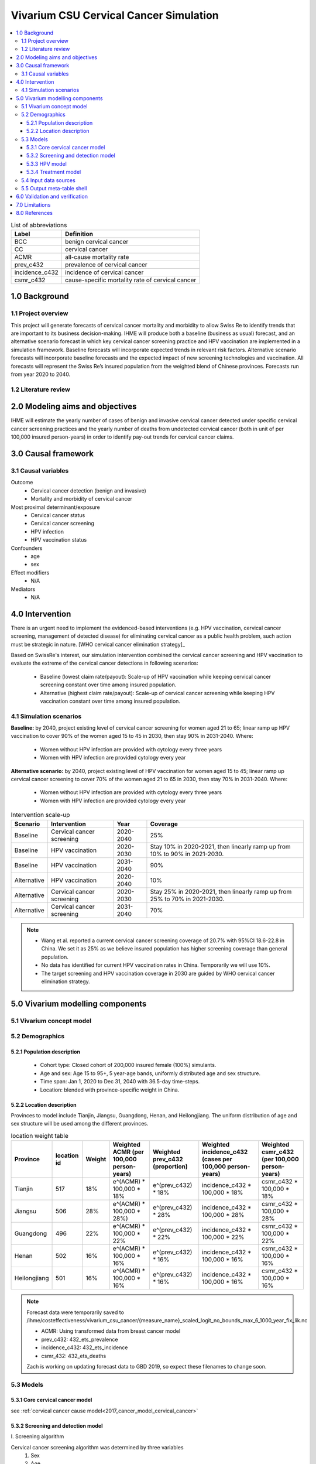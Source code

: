 .. role:: underline
    :class: underline


..
  Section title decorators for this document:

  ==============
  Document Title
  ==============

  Section Level 1 (#.0)
  +++++++++++++++++++++
  
  Section Level 2 (#.#)
  ---------------------

  Section Level 3 (#.#.#)
  ~~~~~~~~~~~~~~~~~~~~~~~

  Section Level 4
  ^^^^^^^^^^^^^^^

  Section Level 5
  '''''''''''''''

  The depth of each section level is determined by the order in which each
  decorator is encountered below. If you need an even deeper section level, just
  choose a new decorator symbol from the list here:
  https://docutils.sourceforge.io/docs/ref/rst/restructuredtext.html#sections
  And then add it to the list of decorators above.


.. _cervical_cancer_concept_model:

=======================================
Vivarium CSU Cervical Cancer Simulation
=======================================

.. contents::
  :local:

.. list-table:: List of abbreviations
   :header-rows: 1

   * - Label
     - Definition
   * - BCC
     - benign cervical cancer
   * - CC
     - cervical cancer 
   * - ACMR
     - all-cause mortality rate
   * - prev_c432
     - prevalence of cervical cancer
   * - incidence_c432
     - incidence of cervical cancer
   * - csmr_c432
     - cause-specific mortality rate of cervical cancer

.. _1.0:

1.0 Background
++++++++++++++

.. _1.1:

1.1 Project overview
--------------------
This project will generate forecasts of cervical cancer mortality and morbidity 
to allow Swiss Re to identify trends that are important to its business 
decision-making. IHME will produce both a baseline (business as usual) forecast, 
and an alternative scenario forecast in which key cervical cancer screening 
practice and HPV vaccination are implemented in a simulation framework. Baseline 
forecasts will incorporate expected trends in relevant risk factors. Alternative 
scenario forecasts will incorporate baseline forecasts and the expected impact of 
new screening technologies and vaccination. All forecasts will represent the Swiss 
Re’s insured population from the weighted blend of Chinese provinces. Forecasts 
run from year 2020 to 2040.

.. _1.2:

1.2 Literature review
---------------------

.. todo::

 add more literature background


.. _2.0:

2.0 Modeling aims and objectives
++++++++++++++++++++++++++++++++
IHME will estimate the yearly number of cases of benign and invasive cervical 
cancer detected under specific cervical cancer screening practices and the yearly 
number of deaths from undetected cervical cancer (both in unit of per 100,000 
insured person-years) in order to identify pay-out trends for cervical cancer 
claims.


.. _3.0:

3.0 Causal framework
++++++++++++++++++++

.. _3.1:

3.1 Causal variables
--------------------
 
Outcome
 - Cervical cancer detection (benign and invasive)
 - Mortality and morbidity of cervical cancer
Most proximal determinant/exposure
 - Cervical cancer status
 - Cervical cancer screening
 - HPV infection
 - HPV vaccination status
Confounders
 - age
 - sex
Effect modifiers
 - N/A
Mediators
 - N/A


.. _4.0:

4.0 Intervention
++++++++++++++++
There is an urgent need to implement the evidenced-based interventions (e.g. HPV 
vaccination, cervical cancer screening, management of detected disease) for eliminating cervical cancer as a public health problem, such action must be 
strategic in nature. [WHO cervical cancer elimination strategy]_

Based on SwissRe's interest, our simulation intervention combined the cervical 
cancer screening and HPV vaccination to evaluate the extreme of the cervical 
cancer detections in following scenarios:
 - Baseline (lowest claim rate/payout): Scale-up of HPV vaccination while 
   keeping cervical cancer screening constant over time among insured population.
 - Alternative (highest claim rate/payout): Scale-up of cervical cancer 
   screening while keeping HPV vaccination constant over time among insured population.

.. _4.1:

4.1 Simulation scenarios
------------------------
**Baseline:** by 2040, project existing level of cervical cancer screening for 
women aged 21 to 65; linear ramp up HPV vaccination to cover 90% of the women 
aged 15 to 45 in 2030, then stay 90% in 2031-2040. Where:
 - Women without HPV infection are provided with cytology every three years
 - Women with HPV infection are provided cytology every year

**Alternative scenario:** by 2040, project existing level of HPV vaccination for 
women aged 15 to 45; linear ramp up cervical cancer screening to cover 70% of the 
women aged 21 to 65 in 2030, then stay 70% in 2031-2040. Where:
 - Women without HPV infection are provided with cytology every three years
 - Women with HPV infection are provided cytology every year

.. image:: cervical_cancer_scale_up.PNG

.. list-table:: Intervention scale-up
   :header-rows: 1

   * - Scenario
     - Intervention
     - Year
     - Coverage
   * - Baseline
     - Cervical cancer screening
     - 2020-2040
     - 25%
   * - Baseline
     - HPV vaccination
     - 2020-2030
     - Stay 10% in 2020-2021, then linearly ramp up from 10% to 90% in 2021-2030.
   * - Baseline
     - HPV vaccination
     - 2031-2040
     - 90%
   * - Alternative
     - HPV vaccination
     - 2020-2040
     - 10%
   * - Alternative
     - Cervical cancer screening
     - 2020-2030
     - Stay 25% in 2020-2021, then linearly ramp up from 25% to 70% in 2021-2030.
   * - Alternative
     - Cervical cancer screening
     - 2031-2040
     - 70%

.. note::

 - Wang et al. reported a current cervical cancer screening coverage of 20.7% 
   with 95%CI 18.6-22.8 in China. We set it as 25% as we believe insured population has higher screening coverage than general population. 
 - No data has identified for current HPV vaccination rates in China. Temporarily 
   we will use 10%.
 - The target screening and HPV vaccination coverage in 2030 are guided by WHO 
   cervical cancer elimination strategy.


.. _5.0:

5.0 Vivarium modelling components
+++++++++++++++++++++++++++++++++

.. _5.1:

5.1 Vivarium concept model 
--------------------------

.. image:: cervical_cancer_concept_model_diagram.svg

.. _5.2:

5.2 Demographics
----------------

.. _5.2.1:

5.2.1 Population description
~~~~~~~~~~~~~~~~~~~~~~~~~~~~
 - Cohort type: Closed cohort of 200,000 insured female (100%) simulants.
 - Age and sex: Age 15 to 95+, 5 year-age bands, uniformly distributed age and 
   sex structure.
 - Time span: Jan 1, 2020 to Dec 31, 2040 with 36.5-day time-steps.
 - Location: blended with province-specific weight in China.

.. _5.2.2:

5.2.2 Location description
~~~~~~~~~~~~~~~~~~~~~~~~~~
Provinces to model include Tianjin, Jiangsu, Guangdong, Henan, and Heilongjiang. 
The uniform distribution of age and sex structure will be used among the different 
provinces.

.. list-table:: location weight table
   :header-rows: 1

   * - Province
     - location id
     - Weight
     - Weighted ACMR (per 100,000 person-years)
     - Weighted prev_c432 (proportion)
     - Weighted incidence_c432 (cases per 100,000 person-years)
     - Weighted csmr_c432 (per 100,000 person-years)
   * - Tianjin
     - 517
     - 18%
     - e^(ACMR) * 100,000 * 18%
     - e^(prev_c432) * 18%
     - incidence_c432 * 100,000 * 18%
     - csmr_c432 * 100,000 * 18%
   * - Jiangsu
     - 506
     - 28%
     - e^(ACMR) * 100,000 * 28%)
     - e^(prev_c432) * 28%
     - incidence_c432 * 100,000 * 28%
     - csmr_c432 * 100,000 * 28%
   * - Guangdong
     - 496
     - 22%
     - e^(ACMR) * 100,000 * 22%
     - e^(prev_c432) * 22%
     - incidence_c432 * 100,000 * 22%
     - csmr_c432 * 100,000 * 22%
   * - Henan
     - 502
     - 16%
     - e^(ACMR) * 100,000 * 16%
     - e^(prev_c432) * 16%
     - incidence_c432 * 100,000 * 16%
     - csmr_c432 * 100,000 * 16%
   * - Heilongjiang
     - 501
     - 16%
     - e^(ACMR) * 100,000 * 16%
     - e^(prev_c432) * 16%
     - incidence_c432 * 100,000 * 16%
     - csmr_c432 * 100,000 * 16%

.. note::

 Forecast data were temporarily saved to /ihme/costeffectiveness/vivarium_csu_cancer/{measure_name}_scaled_logit_no_bounds_max_6_1000_year_fix_lik.nc

 - ACMR: Using transformed data from breast cancer model
 - prev_c432: 432_ets_prevalence
 - incidence_c432: 432_ets_incidence
 - csmr_432: 432_ets_deaths
 
 Zach is working on updating forecast data to GBD 2019, so expect these filenames 
 to change soon. 

.. _5.3:

5.3 Models
----------

.. _5.3.1:

5.3.1 Core cervical cancer model
~~~~~~~~~~~~~~~~~~~~~~~~~~~~~~~~

see :ref:`cervical cancer cause model<2017_cancer_model_cervical_cancer>`

.. _5.3.2:

5.3.2 Screening and detection model
~~~~~~~~~~~~~~~~~~~~~~~~~~~~~~~~~~~

:underline:`I. Screening algorithm`

Cervical cancer screening algorithm was determined by three variables 
 1) Sex
 2) Age 
 3) Diagnosis of HPV infection

.. image:: cervical_screening_branches.svg 

.. list-table:: Screening branches
   :header-rows: 1

   * - Branch
     - Sex
     - Age
     - Screening technology
     - Screening frequency
     - Co-test result
     - Follow-up test
     - Follow-up frequency
   * - A
     - Female
     - 21-29
     - Cytology
     - every 3 years
     - 
     - 
     - 
   * - B
     - Female
     - 30-65
     - Cytology plus HPV test
     - every 5 years
     - HPV negative, Cytology negative
     - Cytology plus HPV test
     - every 5 years
   * - C
     - Female
     - 30-65
     - Cytology plus HPV test
     - every 5 years
     - HPV positive, Cytology negative
     - Cytology
     - every year
   * - C
     - Female
     - 30-65
     - Cytology plus HPV test
     - every 5 years
     - HPV negative, Cytology positive
     - Cytology
     - every year
   * - C
     - Female
     - 30-65
     - Cytology plus HPV test
     - every 5 years
     - HPV positive, Cytology positive
     - Cytology
     - every year
   * - D
     - Female
     - <21 or >65
     - No screening
     - 
     - 
     - 
     - 

.. list-table:: Screening sensitivity and specificity
   :header-rows: 1

   * - Screening technology
     - Sensitivity
     - Specificity
   * - Cytology plus HPV test
     - HPV-/Cytology- = 17.4%, HPV+/Cytology- = 23.5%, HPV-/Cytology+ = 5.9%, HPV+/Cytology+ = 53.2%
     - 100%
   * - Cytology
     - 65.9% (95% CI 54.9 to 75.3)
     - 100%

.. note::
 
 - Co-test (cytology plus HPV test) is not recommended for women under 30 
   according to guidelines from American Cancer Society and U.S. Preventive Services Task Force.
 - High risk HPV infection is persistent and not self-curable during the simulation.
 - We are not tracking HPV status for women under 30 and those follow-up with
   cytology alone every year in Branch C.

In initialization, We assume that
 - No one has prior knowledge of their disease status (and HPV status) on day one 
   of the simulation.
 - All simulants are buying insurance on day one of the simulation.
 - For simulants in cervical cancer (CC) state regardless of detection, they have 
   a transition rate of 0.1 (per person-year) of moving into a recovered (R) state; this results in an average duration in state CC of 10 years. People in state CC and R follow exactly the same screening algorithm, namely branch A, B, or C depending on their age and co-test result if performed. Simulants do not ever make a second cervical cancer claim, therefore the negative screening results were expected for those in R state in order to avoid double counting the CI claim from detected cervical cancer.

:underline:`II. Screening schedule and attendance`

Probability of attending screening
 - Generate 1000 draws from normal distribution with mean=0.2, SD=0.002 for
   calculating the probability of simulants attending their first due screening.
 - If a simulant attended their last screening, they have 1.89 with 95%CI 1.06-2.49
   (Yan et al. 2017) more odds of attending the next screening than those who did
   not attend their last screening. 
Time to next scheduled screening
 - For those who are in Branch A (cytology in 3 years): use truncated normal
   distribution with mean 1185 days, SD +/- 72 days, lower limit is x days,
   upper limit is y days.
 - For those who are in Branch B (co-test in 5 years): use truncated normal
   distribution with mean 1975 days, SD +/- 72 days, lower limit is x days,
   upper limit is y days.
 - For those in Branch C (annual cytology): use truncated normal
   distribution with mean 395 days, SD +/- 72 days, lower limit is x days,
   upper limit is y days.

.. todo::
 
 Find evidence with smaller x and y compare to number derived from marketscan.

:underline:`III. Screening initialization`

The date of the first screening appointment (T_appt) for females at age between 
21 and 65 is determined as follows. We assume that each simulant had a previous 
appointment scheduled at some point before the simulation begins. We calculate 
the time between that past appointment and their next appointment (delta_T) using 
the methodology outlined in Section 5.3.2.II (Time to next scheduled screening). 
With a uniform distribution we randomly determine how far along that time interval 
between appointments each individual is (X) at the beginning of the simulation (
T_0). For females under 21 when the simulation begins the methodology is identical, 
except T_0 is the simulant's 21th birthday rather than the beginning of the 
simulation. No screening appointment will be initialized for females above 65.

.. image:: cervical_cancer_screening_event_time.svg

:underline:`IV. Simulant screening trajectory`

Screening events for women aged 21-29 years

.. image:: screening_events_among_female_age_21_to_29.PNG

Screening events for women aged 30-65 years

.. image:: screening_events_among_female_age_30_to_65.PNG

.. _5.3.3:

5.3.3 HPV model
~~~~~~~~~~~~~~~

Human Papilloma Virus (HPV)
 - prevalence: 19.0% with 95%CI 17.1-20.9 (Li et al. 2019)
 - Incidence: TBD
 - exposure distirbution: dichotomous
 - relative risk: RR = 16.2 with 95%CI 9.6 to 27.3 (Chen et al. 2011)

relevant formulas 
 (1) PAF = :math:`\frac{\text{Prev_HPV}(RR-1)}{\text{Prev_HPV}(RR-1)+1}`
 (2) :math:`\text{i_HPV+} =  i \times (1-PAF) \times RR`
 (3) :math:`\text{i_HPV-} =  i \times (1-PAF)`

.. note::

  - Can we back calculate the age-specific HPV incidence from age-specific HPV 
    prevalence and the duration of HPV infection?
     - incidence_HPV = :math:`\frac{\text{prevalence_HPV}}{\text{duration_HPV}}
  - Do we need forecast HPV incience from 2020 to 2040?
    
.. todo::
 
 add HPV vaccine efficacy section


.. _5.3.4:

5.3.4 Treatment model
~~~~~~~~~~~~~~~~~~~~~
Treatment for benign cervical cancer

.. todo::

 add more details

.. _5.4:

5.4 Input data sources
----------------------

.. list-table:: Model inputs
   :header-rows: 1

   * - Input parameter
     - Value
     - Source
     - Note
   * - Duration from BCC to CC
     - 14.5 years
     - Chen et al. 2011
     - Globally, the duration ranged from 5-15 years
   * - Initial cervical cancer screening coverage
     - 25%
     - Wang et al. 2015
     - It's an arbitrary number greater than 20.7%.
   * - Target cervical cancer screening coverage in 2030
     - 70%
     - WHO cervical cancer elimination strategy
     - 
   * - Initial HPV vaccination coverage
     - 10%
     - 
     - The current HPV vaccination rates remain low in China, no data has
       identified.
   * - Target HPV vaccination coverage in 2030
     - 90%
     - WHO cervical cancer elimination strategy
     - 
   * - Screening sensitivity of co-test
     - The detection rates of HPV-/Cytology-, HPV+/Cytology-, HPV-/Cytology+, 
       HPV+/Cytology+ are 17.4%, 23.5%, 5.9%, 53.2%, respectively.
     - Schiffman et al. 2018
     - 
   * - Screening sensitivity of cytology alone
     - 65.9% (95% CI 54.9 to 75.3)
     - Koliopoulos et al. 2017
     - 
   * - Screening specificity of both co-test and cytology alone
     - 100%
     - 
     - by client’s assumption
   * - Prevalence of HPV
     - 19.0% (95%CI 17.1-20.9)
     - Li et al. 2019
     - 
   * - Incidence of HPV
     - 
     - 
     - 
   * - Relative risk of HPV
     - 16.2 (95%CI 9.6 to 27.3)
     - Chen et al. 2011
     - 
   * - BCC treatment coverage
     - 
     - 
     - 
   * - BCC treatment efficacy
     - 
     - 
     - 
   * - HPV vaccine efficacy
     - ATP efficacy against persistent HPV infection = 89.6% (95%CI 79.3-95.4), 
       ATP efficacy against CIN in any grade = 94.1 (95%CI 62.5-99.9)
     - Schiller et al.
     - ATP = according to protocol

.. _5.5:

5.5 Output meta-table shell
---------------------------

.. list-table:: Output shell table
   :header-rows: 1

   * - Location
     - Year
     - Birth cohort
     - Sex
     - Risk group
     - Scenario
     - Outcome
   * - Blended provinces in China
     - 2020
     - 2000-2005
     - Female
     - Average risk without HPV infection
     - Baseline
     - Number of benign cervical cancer cases detected among policyholders
   * - 
     - ...
     - ...
     - 
     - High risk with HPV infection
     - Alternative
     - Number of invasive cervical cancer cases detected among policyholders
   * - 
     - 2040
     - 1925-1930
     - 
     - 
     - 
     - Number of deaths from undetected invasive cervical cancer among policyholders
   * - 
     - 
     - 
     - 
     - 
     - 
     - Change of detected benign cervical cancer cases as compared with baseline
   * - 
     - 
     - 
     - 
     - 
     - 
     - Change of detected invasive cervical cancer cases as compared with baseline
   * - 
     - 
     - 
     - 
     - 
     - 
     - Change of deaths from undetected invasive cervical cancer as compared with
       baseline


.. _6.0:

6.0 Validation and verification
+++++++++++++++++++++++++++++++
TBD


.. _7.0:

7.0 Limitations
+++++++++++++++
TBD


.. _8.0:

8.0 References
++++++++++++++

.. todo::

 add cited works
